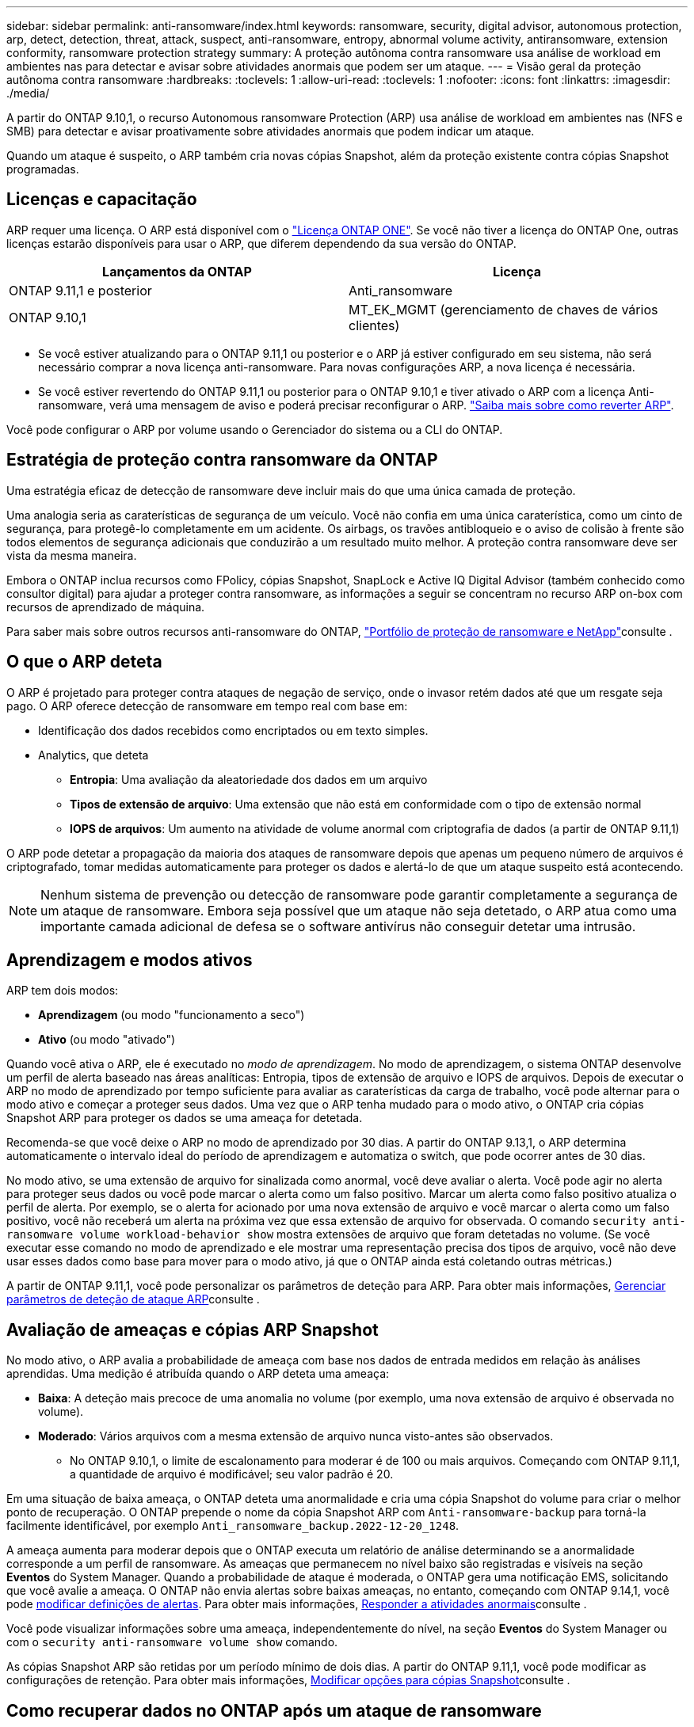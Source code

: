 ---
sidebar: sidebar 
permalink: anti-ransomware/index.html 
keywords: ransomware, security, digital advisor, autonomous protection, arp, detect, detection, threat, attack, suspect, anti-ransomware, entropy, abnormal volume activity, antiransomware, extension conformity, ransomware protection strategy 
summary: A proteção autônoma contra ransomware usa análise de workload em ambientes nas para detectar e avisar sobre atividades anormais que podem ser um ataque. 
---
= Visão geral da proteção autônoma contra ransomware
:hardbreaks:
:toclevels: 1
:allow-uri-read: 
:toclevels: 1
:nofooter: 
:icons: font
:linkattrs: 
:imagesdir: ./media/


[role="lead"]
A partir do ONTAP 9.10,1, o recurso Autonomous ransomware Protection (ARP) usa análise de workload em ambientes nas (NFS e SMB) para detectar e avisar proativamente sobre atividades anormais que podem indicar um ataque.

Quando um ataque é suspeito, o ARP também cria novas cópias Snapshot, além da proteção existente contra cópias Snapshot programadas.



== Licenças e capacitação

ARP requer uma licença. O ARP está disponível com o link:https://kb.netapp.com/onprem/ontap/os/ONTAP_9.10.1_and_later_licensing_overview["Licença ONTAP ONE"^]. Se você não tiver a licença do ONTAP One, outras licenças estarão disponíveis para usar o ARP, que diferem dependendo da sua versão do ONTAP.

[cols="2*"]
|===
| Lançamentos da ONTAP | Licença 


 a| 
ONTAP 9.11,1 e posterior
 a| 
Anti_ransomware



 a| 
ONTAP 9.10,1
 a| 
MT_EK_MGMT (gerenciamento de chaves de vários clientes)

|===
* Se você estiver atualizando para o ONTAP 9.11,1 ou posterior e o ARP já estiver configurado em seu sistema, não será necessário comprar a nova licença anti-ransomware. Para novas configurações ARP, a nova licença é necessária.
* Se você estiver revertendo do ONTAP 9.11,1 ou posterior para o ONTAP 9.10,1 e tiver ativado o ARP com a licença Anti-ransomware, verá uma mensagem de aviso e poderá precisar reconfigurar o ARP. link:../revert/anti-ransomware-license-task.html["Saiba mais sobre como reverter ARP"].


Você pode configurar o ARP por volume usando o Gerenciador do sistema ou a CLI do ONTAP.



== Estratégia de proteção contra ransomware da ONTAP

Uma estratégia eficaz de detecção de ransomware deve incluir mais do que uma única camada de proteção.

Uma analogia seria as caraterísticas de segurança de um veículo. Você não confia em uma única caraterística, como um cinto de segurança, para protegê-lo completamente em um acidente. Os airbags, os travões antibloqueio e o aviso de colisão à frente são todos elementos de segurança adicionais que conduzirão a um resultado muito melhor. A proteção contra ransomware deve ser vista da mesma maneira.

Embora o ONTAP inclua recursos como FPolicy, cópias Snapshot, SnapLock e Active IQ Digital Advisor (também conhecido como consultor digital) para ajudar a proteger contra ransomware, as informações a seguir se concentram no recurso ARP on-box com recursos de aprendizado de máquina.

Para saber mais sobre outros recursos anti-ransomware do ONTAP, link:../ransomware-solutions/ransomware-overview.html["Portfólio de proteção de ransomware e NetApp"]consulte .



== O que o ARP deteta

O ARP é projetado para proteger contra ataques de negação de serviço, onde o invasor retém dados até que um resgate seja pago. O ARP oferece detecção de ransomware em tempo real com base em:

* Identificação dos dados recebidos como encriptados ou em texto simples.
* Analytics, que deteta
+
** **Entropia**: Uma avaliação da aleatoriedade dos dados em um arquivo
** **Tipos de extensão de arquivo**: Uma extensão que não está em conformidade com o tipo de extensão normal
** **IOPS de arquivos**: Um aumento na atividade de volume anormal com criptografia de dados (a partir de ONTAP 9.11,1)




O ARP pode detetar a propagação da maioria dos ataques de ransomware depois que apenas um pequeno número de arquivos é criptografado, tomar medidas automaticamente para proteger os dados e alertá-lo de que um ataque suspeito está acontecendo.


NOTE: Nenhum sistema de prevenção ou detecção de ransomware pode garantir completamente a segurança de um ataque de ransomware. Embora seja possível que um ataque não seja detetado, o ARP atua como uma importante camada adicional de defesa se o software antivírus não conseguir detetar uma intrusão.



== Aprendizagem e modos ativos

ARP tem dois modos:

* *Aprendizagem* (ou modo "funcionamento a seco")
* *Ativo* (ou modo "ativado")


Quando você ativa o ARP, ele é executado no _modo de aprendizagem_. No modo de aprendizagem, o sistema ONTAP desenvolve um perfil de alerta baseado nas áreas analíticas: Entropia, tipos de extensão de arquivo e IOPS de arquivos. Depois de executar o ARP no modo de aprendizado por tempo suficiente para avaliar as caraterísticas da carga de trabalho, você pode alternar para o modo ativo e começar a proteger seus dados. Uma vez que o ARP tenha mudado para o modo ativo, o ONTAP cria cópias Snapshot ARP para proteger os dados se uma ameaça for detetada.

Recomenda-se que você deixe o ARP no modo de aprendizado por 30 dias. A partir do ONTAP 9.13,1, o ARP determina automaticamente o intervalo ideal do período de aprendizagem e automatiza o switch, que pode ocorrer antes de 30 dias.

No modo ativo, se uma extensão de arquivo for sinalizada como anormal, você deve avaliar o alerta. Você pode agir no alerta para proteger seus dados ou você pode marcar o alerta como um falso positivo. Marcar um alerta como falso positivo atualiza o perfil de alerta. Por exemplo, se o alerta for acionado por uma nova extensão de arquivo e você marcar o alerta como um falso positivo, você não receberá um alerta na próxima vez que essa extensão de arquivo for observada. O comando `security anti-ransomware volume workload-behavior show` mostra extensões de arquivo que foram detetadas no volume. (Se você executar esse comando no modo de aprendizado e ele mostrar uma representação precisa dos tipos de arquivo, você não deve usar esses dados como base para mover para o modo ativo, já que o ONTAP ainda está coletando outras métricas.)

A partir de ONTAP 9.11,1, você pode personalizar os parâmetros de deteção para ARP. Para obter mais informações, xref:manage-parameters-task.html[Gerenciar parâmetros de deteção de ataque ARP]consulte .



== Avaliação de ameaças e cópias ARP Snapshot

No modo ativo, o ARP avalia a probabilidade de ameaça com base nos dados de entrada medidos em relação às análises aprendidas. Uma medição é atribuída quando o ARP deteta uma ameaça:

* **Baixa**: A deteção mais precoce de uma anomalia no volume (por exemplo, uma nova extensão de arquivo é observada no volume).
* ** Moderado**: Vários arquivos com a mesma extensão de arquivo nunca visto-antes são observados.
+
** No ONTAP 9.10,1, o limite de escalonamento para moderar é de 100 ou mais arquivos. Começando com ONTAP 9.11,1, a quantidade de arquivo é modificável; seu valor padrão é 20.




Em uma situação de baixa ameaça, o ONTAP deteta uma anormalidade e cria uma cópia Snapshot do volume para criar o melhor ponto de recuperação. O ONTAP prepende o nome da cópia Snapshot ARP com `Anti-ransomware-backup` para torná-la facilmente identificável, por exemplo `Anti_ransomware_backup.2022-12-20_1248`.

A ameaça aumenta para moderar depois que o ONTAP executa um relatório de análise determinando se a anormalidade corresponde a um perfil de ransomware. As ameaças que permanecem no nível baixo são registradas e visíveis na seção **Eventos** do System Manager. Quando a probabilidade de ataque é moderada, o ONTAP gera uma notificação EMS, solicitando que você avalie a ameaça. O ONTAP não envia alertas sobre baixas ameaças, no entanto, começando com ONTAP 9.14,1, você pode xref:manage-parameters-task.html#modify-alerts[modificar definições de alertas]. Para obter mais informações, xref:respond-abnormal-task.html[Responder a atividades anormais]consulte .

Você pode visualizar informações sobre uma ameaça, independentemente do nível, na seção **Eventos** do System Manager ou com o `security anti-ransomware volume show` comando.

As cópias Snapshot ARP são retidas por um período mínimo de dois dias. A partir do ONTAP 9.11,1, você pode modificar as configurações de retenção. Para obter mais informações, xref:modify-automatic-shapshot-options-task.html[Modificar opções para cópias Snapshot]consulte .



== Como recuperar dados no ONTAP após um ataque de ransomware

Quando um ataque é suspeito, o sistema pega uma cópia Snapshot de volume nesse momento e bloqueia essa cópia. Se o ataque for confirmado posteriormente, o volume poderá ser restaurado usando a cópia Snapshot ARP.

As cópias Snapshot bloqueadas não podem ser excluídas por meios normais. No entanto, se você decidir mais tarde marcar o ataque como um falso positivo, a cópia bloqueada será excluída.

Com o conhecimento dos arquivos afetados e o momento do ataque, é possível recuperar seletivamente os arquivos afetados de várias cópias Snapshot, em vez de simplesmente reverter todo o volume para uma das cópias Snapshot.

O ARP se baseia na comprovada tecnologia de recuperação de desastres e proteção de dados da ONTAP para responder a ataques de ransomware. Consulte os tópicos a seguir para obter mais informações sobre como recuperar dados.

* link:../data-protection/restore-contents-volume-snapshot-task.html["Recuperar de cópias Snapshot (System Manager)"]
* link:../data-protection/restore-contents-volume-snapshot-task.html["Restaurar arquivos de cópias Snapshot (CLI)"]
* link:https://www.netapp.com/blog/smart-ransomware-recovery["Recuperação inteligente de ransomware"^]

